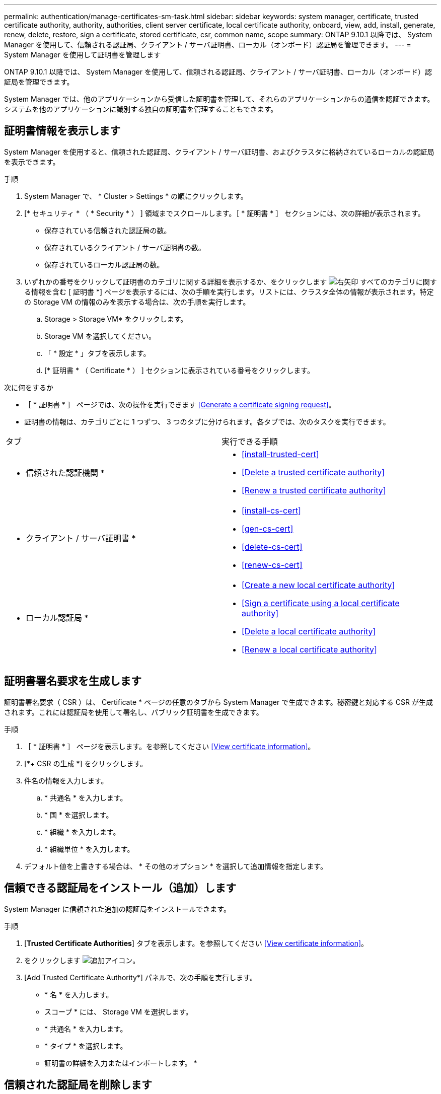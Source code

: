 ---
permalink: authentication/manage-certificates-sm-task.html 
sidebar: sidebar 
keywords: system manager, certificate, trusted certificate authority, authority, authorities, client server certificate, local certificate authority, onboard, view, add, install, generate, renew, delete, restore, sign a certificate, stored certificate, csr, common name, scope 
summary: ONTAP 9.10.1 以降では、 System Manager を使用して、信頼される認証局、クライアント / サーバ証明書、ローカル（オンボード）認証局を管理できます。 
---
= System Manager を使用して証明書を管理します


[role="lead"]
ONTAP 9.10.1 以降では、 System Manager を使用して、信頼される認証局、クライアント / サーバ証明書、ローカル（オンボード）認証局を管理できます。

System Manager では、他のアプリケーションから受信した証明書を管理して、それらのアプリケーションからの通信を認証できます。システムを他のアプリケーションに識別する独自の証明書を管理することもできます。



== 証明書情報を表示します

System Manager を使用すると、信頼された認証局、クライアント / サーバ証明書、およびクラスタに格納されているローカルの認証局を表示できます。

.手順
. System Manager で、 * Cluster > Settings * の順にクリックします。
. [* セキュリティ * （ * Security * ） ] 領域までスクロールします。［ * 証明書 * ］ セクションには、次の詳細が表示されます。
+
** 保存されている信頼された認証局の数。
** 保存されているクライアント / サーバ証明書の数。
** 保存されているローカル認証局の数。


. いずれかの番号をクリックして証明書のカテゴリに関する詳細を表示するか、をクリックします image:icon_arrow.gif["右矢印"] すべてのカテゴリに関する情報を含む [ 証明書 *] ページを表示するには、次の手順を実行します。リストには、クラスタ全体の情報が表示されます。特定の Storage VM の情報のみを表示する場合は、次の手順を実行します。
+
.. Storage > Storage VM* をクリックします。
.. Storage VM を選択してください。
.. 「 * 設定 * 」タブを表示します。
.. [* 証明書 * （ Certificate * ） ] セクションに表示されている番号をクリックします。




.次に何をするか
* ［ * 証明書 * ］ ページでは、次の操作を実行できます <<Generate a certificate signing request>>。
* 証明書の情報は、カテゴリごとに 1 つずつ、 3 つのタブに分けられます。各タブでは、次のタスクを実行できます。


|===


| タブ | 実行できる手順 


 a| 
* 信頼された認証機関 *
 a| 
* <<install-trusted-cert>>
* <<Delete a trusted certificate authority>>
* <<Renew a trusted certificate authority>>




 a| 
* クライアント / サーバ証明書 *
 a| 
* <<install-cs-cert>>
* <<gen-cs-cert>>
* <<delete-cs-cert>>
* <<renew-cs-cert>>




 a| 
* ローカル認証局 *
 a| 
* <<Create a new local certificate authority>>
* <<Sign a certificate using a local certificate authority>>
* <<Delete a local certificate authority>>
* <<Renew a local certificate authority>>


|===


== 証明書署名要求を生成します

証明書署名要求（ CSR ）は、 Certificate * ページの任意のタブから System Manager で生成できます。秘密鍵と対応する CSR が生成されます。これには認証局を使用して署名し、パブリック証明書を生成できます。

.手順
. ［ * 証明書 * ］ ページを表示します。を参照してください <<View certificate information>>。
. [*+ CSR の生成 *] をクリックします。
. 件名の情報を入力します。
+
.. * 共通名 * を入力します。
.. * 国 * を選択します。
.. * 組織 * を入力します。
.. * 組織単位 * を入力します。


. デフォルト値を上書きする場合は、 * その他のオプション * を選択して追加情報を指定します。




== 信頼できる認証局をインストール（追加）します

System Manager に信頼された追加の認証局をインストールできます。

.手順
. [*Trusted Certificate Authorities*] タブを表示します。を参照してください <<View certificate information>>。
. をクリックします image:../media/icon_add_blue_bg.gif["追加アイコン"]。
. [Add Trusted Certificate Authority*] パネルで、次の手順を実行します。
+
** * 名 * を入力します。
** スコープ * には、 Storage VM を選択します。
** * 共通名 * を入力します。
** * タイプ * を選択します。
** 証明書の詳細を入力またはインポートします。 *






== 信頼された認証局を削除します

System Manager を使用して、信頼された認証局を削除できます。


NOTE: ONTAP がプリインストールされていた信頼された認証局は削除できません。

.手順
. [*Trusted Certificate Authorities*] タブを表示します。を参照してください <<View certificate information>>。
. 信頼できる認証局の名前をクリックします。
. をクリックします image:icon_kabob.gif["kebab アイコン"] 名前の横にある * 削除 * をクリックします。




== 信頼された認証局を更新してください

System Manager を使用すると、有効期限が切れている、または有効期限が近づいている信頼された認証局を更新できます。

.手順
. [*Trusted Certificate Authorities*] タブを表示します。を参照してください <<View certificate information>>。
. 信頼できる認証局の名前をクリックします。
. をクリックします image:icon_kabob.gif["kebab アイコン"] 名前の横にある * Renew * （更新）をクリックします。




== クライアント / サーバ証明書をインストール（追加）します

System Manager では、追加のクライアント / サーバ証明書をインストールできます。

.手順
. クライアント / サーバ証明書 * タブを表示します。を参照してください <<View certificate information>>。
. をクリックします image:icon_add_blue_bg.gif["追加アイコン"]。
. [Add Client/Server Certificate] パネルで、次の手順を実行します。
+
** * 証明書名 * を入力します。
** スコープ * には、 Storage VM を選択します。
** * 共通名 * を入力します。
** * タイプ * を選択します。
** 証明書の詳細を入力またはインポートします。 *テキストファイルから証明書の詳細を入力またはコピーして貼り付けることも、 * Import * をクリックして証明書ファイルからテキストをインポートすることもできます。
** 秘密鍵 * を入力します。テキストファイルから秘密キーを入力するか、コピーして貼り付けるか、 * インポート * をクリックして秘密キーファイルからテキストをインポートすることができます。






= 自己署名クライアント / サーバ証明書を生成（追加）します

System Manager では、追加の自己署名クライアント / サーバ証明書を生成できます。

.手順
. クライアント / サーバ証明書 * タブを表示します。を参照してください <<View certificate information>>。
. [ * + 自己署名証明書の生成 * ] をクリックします。
. 自己署名証明書の生成 * パネルで、次の手順を実行します。
+
** * 証明書名 * を入力します。
** スコープ * には、 Storage VM を選択します。
** * 共通名 * を入力します。
** * タイプ * を選択します。
** * ハッシュ関数 * を選択します。
** * キーサイズ * を選択します。
** Storage VM * を選択します。






== クライアント / サーバ証明書を削除します

System Manager では、クライアント / サーバ証明書を削除できます。

.手順
. クライアント / サーバ証明書 * タブを表示します。を参照してください <<View certificate information>>。
. クライアント / サーバ証明書の名前をクリックします。
. をクリックします image:icon_kabob.gif["kebab アイコン"] 名前の横にある * 削除 * をクリックします。




== クライアント / サーバ証明書を更新します

System Manager を使用して、有効期限が切れている、または有効期限が近づいているクライアント / サーバ証明書を更新できます。

.手順
. クライアント / サーバ証明書 * タブを表示します。を参照してください <<View certificate information>>。
. クライアント / サーバ証明書の名前をクリックします。
. をクリックします image:icon_kabob.gif["kebab アイコン"] 名前の横にある * Renew * （更新）をクリックします。




== 新しいローカル認証局を作成します

System Manager を使用して、新しいローカル認証局を作成できます。

.手順
. [ ローカル証明機関 *] タブを表示します。を参照してください <<View certificate information>>。
. をクリックします image:icon_add_blue_bg.gif["追加アイコン"]。
. [Add Local Certificate Authority*] パネルで、次の手順を実行します。
+
** * 名 * を入力します。
** スコープ * には、 Storage VM を選択します。
** * 共通名 * を入力します。


. デフォルト値を上書きする場合は、 * その他のオプション * を選択して追加情報を指定します。




== ローカルの認証局を使用して証明書に署名します

System Manager では、ローカルの認証局を使用して証明書に署名できます。

.手順
. [ ローカル証明機関 *] タブを表示します。を参照してください <<View certificate information>>。
. ローカル認証局の名前をクリックします。
. をクリックします image:icon_kabob.gif["kebab アイコン"] 名前の横にある [ * 証明書に署名する * ] をクリックします。
. [ 証明書署名要求に署名する *] フォームに入力します。
+
** 証明書署名のコンテンツを貼り付けるか、 * Import * をクリックして証明書署名要求ファイルをインポートできます。
** 証明書を有効にする日数を指定します。






== ローカル認証局を削除します

System Manager では、ローカルの認証局を削除できます。

.手順
. [ ローカル認証局 ] タブを表示します。を参照してください <<View certificate information>>。
. ローカル認証局の名前をクリックします。
. をクリックします image:icon_kabob.gif["kebab アイコン"] 名前の横にある * 削除 * をクリックします。




== ローカルの認証局を更新してください

System Manager を使用して、有効期限が切れた、または有効期限が近づいているローカルの認証局を更新できます。

.手順
. [ ローカル認証局 ] タブを表示します。を参照してください <<View certificate information>>。
. ローカル認証局の名前をクリックします。
. をクリックします image:icon_kabob.gif["kebab アイコン"] 名前の横にある * Renew * （更新）をクリックします。

